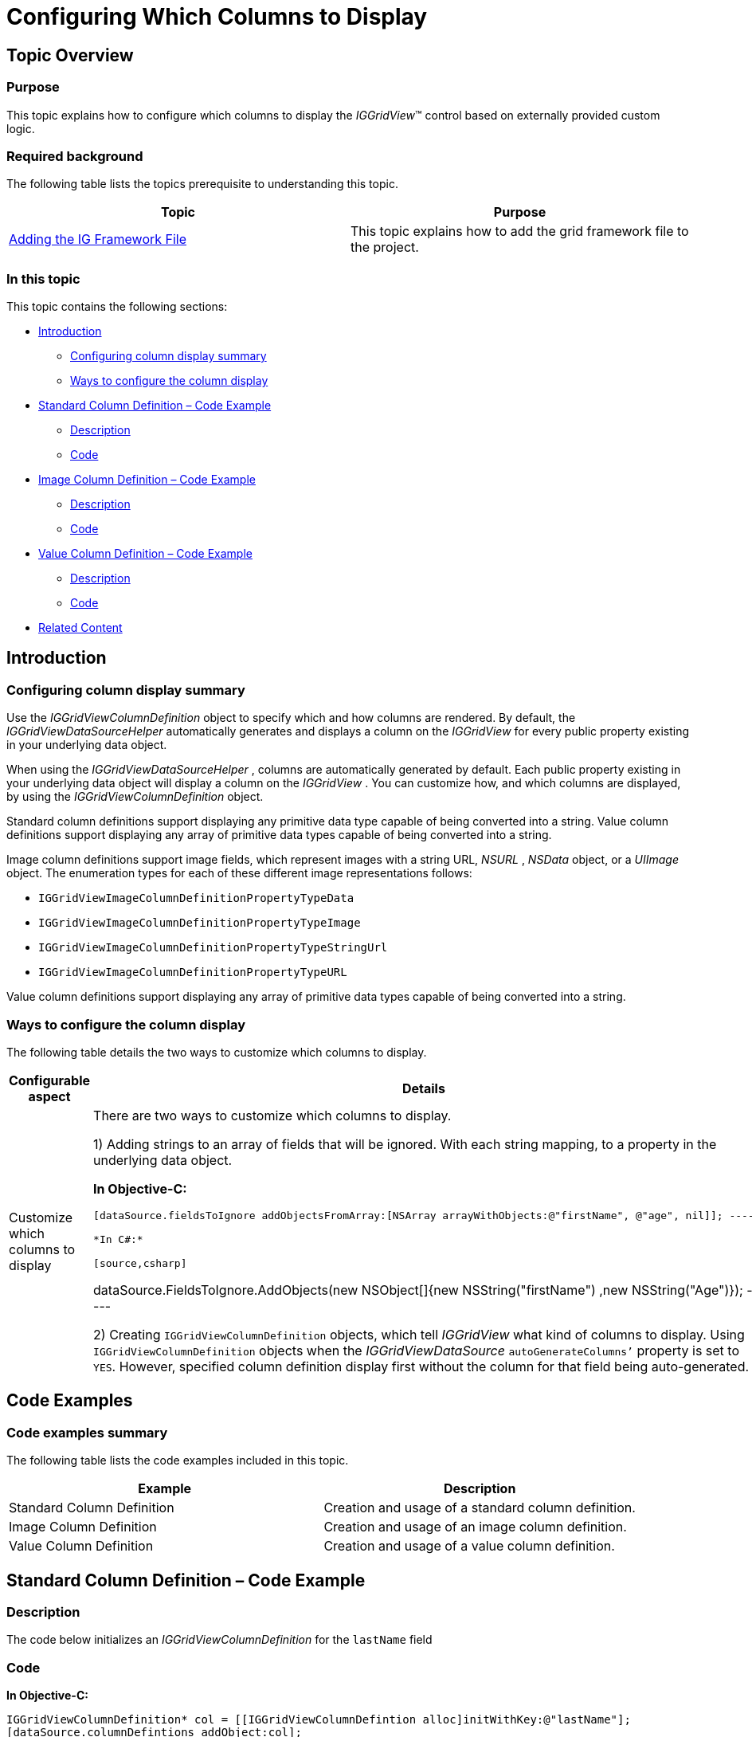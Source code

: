 ﻿////

|metadata|
{
    "name": "iggridview-column-definitions",
    "controlName": ["IGGridView"],
    "tags": ["Grids","How Do I","Layouts"],
    "guid": "d1c54b7f-2d45-443a-98f2-6a3894930c28",  
    "buildFlags": [],
    "createdOn": "2012-07-16T14:10:57.3677294Z"
}
|metadata|
////

= Configuring Which Columns to Display

== Topic Overview

=== Purpose

This topic explains how to configure which columns to display the  _IGGridView_™ control based on externally provided custom logic.

=== Required background

The following table lists the topics prerequisite to understanding this topic.

[options="header", cols="a,a"]
|====
|Topic|Purpose

| link:iggridview-adding-the-ig-framework-file.html[Adding the IG Framework File]
|This topic explains how to add the grid framework file to the project.

|====

=== In this topic

This topic contains the following sections:

* <<_Ref324841248, Introduction >>

** <<_Ref330195302,Configuring column display summary>>
** <<_Ref330195307,Ways to configure the column display>>

* <<_Ref328745172, Standard Column Definition – Code Example >>

** <<_Ref323199287,Description>>
** <<_Ref323199293,Code>>

* <<_Ref328745184, Image Column Definition – Code Example >>

** <<_Ref328644567,Description>>
** <<_Ref328644571,Code>>

* <<_Ref328745200, Value Column Definition – Code Example >>

** <<_Ref328745207,Description>>
** <<_Ref328745211,Code>>

* <<_Ref323199323, Related Content >>

[[_Ref324841248]]
[[_Ref323199279]]
[[_Ref324505001]]
[[_Ref323111244]]
== Introduction

[[_Ref330195302]]

=== Configuring column display summary

Use the  _IGGridViewColumnDefinition_   object to specify which and how columns are rendered. By default, the  _IGGridViewDataSourceHelper_   automatically generates and displays a column on the  _IGGridView_   for every public property existing in your underlying data object.

When using the  _IGGridViewDataSourceHelper_  , columns are automatically generated by default. Each public property existing in your underlying data object will display a column on the  _IGGridView_  . You can customize how, and which columns are displayed, by using the  _IGGridViewColumnDefinition_   object.

Standard column definitions support displaying any primitive data type capable of being converted into a string. Value column definitions support displaying any array of primitive data types capable of being converted into a string.

Image column definitions support image fields, which represent images with a string URL,  _NSURL_  ,  _NSData_   object, or a  _UIImage_   object. The enumeration types for each of these different image representations follows:

* `IGGridViewImageColumnDefinitionPropertyTypeData`
* `IGGridViewImageColumnDefinitionPropertyTypeImage`
* `IGGridViewImageColumnDefinitionPropertyTypeStringUrl`
* `IGGridViewImageColumnDefinitionPropertyTypeURL`

Value column definitions support displaying any array of primitive data types capable of being converted into a string.

[[_Ref330195307]]

=== Ways to configure the column display

The following table details the two ways to customize which columns to display.

[options="header", cols="a,a"]
|====
|Configurable aspect|Details

|Customize which columns to display
|There are two ways to customize which columns to display. 

1) Adding strings to an array of fields that will be ignored. With each string mapping, to a property in the underlying data object. 

**In Objective-C:**

[source,csharp]
---- 
[dataSource.fieldsToIgnore addObjectsFromArray:[NSArray arrayWithObjects:@"firstName", @"age", nil]]; ---- 

*In C#:*

[source,csharp]
---- 
dataSource.FieldsToIgnore.AddObjects(new NSObject[]{new NSString("firstName") ,new NSString("Age")}); ---- 

2) Creating `IGGridViewColumnDefinition` objects, which tell _IGGridView_ what kind of columns to display. Using `IGGridViewColumnDefinition` objects when the _IGGridViewDataSource_ `autoGenerateColumns’` property is set to `YES`. However, specified column definition display first without the column for that field being auto-generated.

|====

[[_Ref328640202]]
[[_Ref328644535]]
== Code Examples

=== Code examples summary

The following table lists the code examples included in this topic.

[options="header", cols="a,a"]
|====
|Example|Description

|Standard Column Definition
|Creation and usage of a standard column definition.

|Image Column Definition
|Creation and usage of an image column definition.

|Value Column Definition
|Creation and usage of a value column definition.

|====

[[_Ref328745172]]
== Standard Column Definition – Code Example

[[_Ref323199287]]

=== Description

The code below initializes an  _IGGridViewColumnDefinition_   for the `lastName` field

[[_Ref323199293]]

=== Code

*In Objective-C:*

[source,csharp]
----
IGGridViewColumnDefinition* col = [[IGGridViewColumnDefintion alloc]initWithKey:@"lastName"];
[dataSource.columnDefintions addObject:col];
----

*In C#:*

[source,csharp]
----
IGGridViewColumnDefinition col = new IGGridViewColumnDefinition("LastName");
dataSource.ColumnDefinitions.Add(col);
----

[[_Ref328644560]]
[[_Ref328745184]]
[[_Ref323199323]]
== Image Column Definition – Code Example

[[_Ref328644567]]

=== Description

The code below initializes an  _IGGridViewImageColumnDefinition_   for a field named,  _thumb_  . This field contains a string URL from which the column retrieves the image onto the grid cell.

[[_Ref328644571]]

=== Code

*In Objective-C:*

[source,csharp]
----
IGGridViewImageColumnDefinition* thumbnail = [[IGGridViewImageColumnDefintion alloc]initWithKey:@"thumb" forPropertyType:IGGridViewImageColumnDefintionPropertyTypeStringUrl] ;
[dataSource.columnDefintions addObject:thumbnail];
----

*In C#:*

[source,csharp]
----
IGGridViewImageColumnDefinition thumbnail = new IGGridViewImageColumnDefinition("thumb", IGGridViewImageColumnDefinitionPropertyType.IGGridViewImageColumnDefinitionPropertyTypeStringUrl);
dataSource.ColumnDefinitions.Add(thumbnail);
----

[[_Ref328745200]]
== Value Column Definition – Code Example

[[_Ref328745207]]

=== Description

The following code illustrates how to  __use an array of strings to__  initialize an  _IGGridViewValueColumnDefinition_    __into__   _IGGridViewSingleFieldMultiColumnDataSourceHelper_  .

[[_Ref328745211]]

=== Code

*In Objective-C:*

[source,csharp]
----
NSArray  *names = [NSArray arrayWithObjects:@"Amy",@"Jim",@"Larry",nil];
IGGridViewValueColumnDefinition* col = [[IGGridViewValueColumnDefintion alloc]initWithKey:@"namesArray"];
IGGridViewSingleFieldMultiColumnDataSourceHelper* dataSource = [[IGGridViewSingleFieldMultiColumnDataSourceHelper alloc]initWithField:col];
dataSource.data = names;
----

*In C#:*

[source,csharp]
----
NSObject[] names = new NSObject[]{new NSString("Amy"), new NSString("Jim"), new NSString("Larry")};
IGGridViewValueColumnDefinition valCol = new IGGridViewValueColumnDefinition("namesArray");
IGGridViewSingleFieldMultiColumnDataSourceHelper dataSource = new IGGridViewSingleFieldMultiColumnDataSourceHelper(valCol);
dataSource.Data = names;
----

== Related Content

=== Topics

The following topics provide additional information related to this topic.

[options="header", cols="a,a"]
|====
|Topic|Purpose

| link:iggridview-adding-the-iggridview-uiview.html[Adding the IGGridView to a UIView]
|This topic provides basic information about creating an instance of the IGGridView™ and displaying data to help you get up and running with this control.

| link:iggridview.html[IGGridView]
|This section serves as an introduction to the _IGGridView’s_ key features and functionalities.

|====
